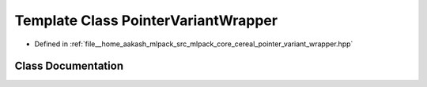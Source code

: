 .. _exhale_class_classcereal_1_1PointerVariantWrapper:

Template Class PointerVariantWrapper
====================================

- Defined in :ref:`file__home_aakash_mlpack_src_mlpack_core_cereal_pointer_variant_wrapper.hpp`


Class Documentation
-------------------


.. doxygenclass:: cereal::PointerVariantWrapper
   :members:
   :protected-members:
   :undoc-members: